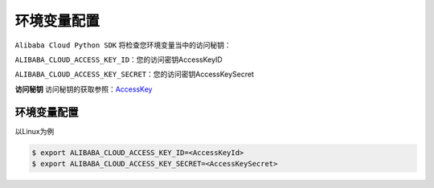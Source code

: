 环境变量配置
---------------

``Alibaba Cloud Python SDK`` 将检查您环境变量当中的访问秘钥：

``ALIBABA_CLOUD_ACCESS_KEY_ID``\ ：您的访问密钥AccessKeyID

``ALIBABA_CLOUD_ACCESS_KEY_SECRET``\ ：您的访问密钥AccessKeySecret

**访问秘钥**
访问秘钥的获取参照：\ `AccessKey <https://help.aliyun.com/document_detail/53045.html>`__

环境变量配置
^^^^^^^^^^^^^^^

以Linux为例

.. code:: 

   $ export ALIBABA_CLOUD_ACCESS_KEY_ID=<AccessKeyId>
   $ export ALIBABA_CLOUD_ACCESS_KEY_SECRET=<AccessKeySecret>

